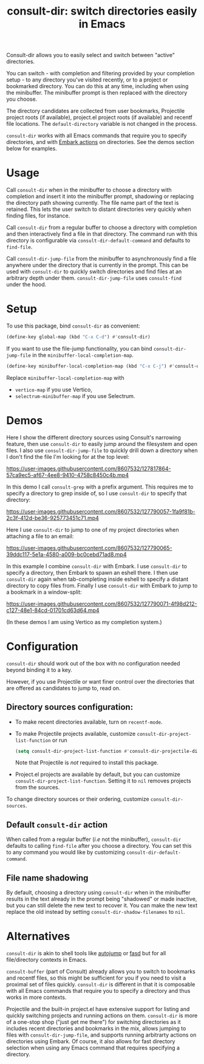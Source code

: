 #+title: consult-dir: switch directories easily in Emacs

#+attr_html: :width 800px :align center
[[file:media/consult-dir.png]]

Consult-dir allows you to easily select and switch between "active" directories.

You can switch - with completion and filtering provided by your completion setup - to any directory you've visited recently, or to a project or bookmarked directory. You can do this at any time, including when using the minibuffer. The minibuffer prompt is then replaced with the directory you choose.

The directory candidates are collected from user bookmarks, Projectile project roots (if available), project.el project roots (if available) and recentf file locations. The =default-directory= variable is not changed in the process.

=consult-dir= works with all Emacs commands that require you to specify directories, and with [[https://github.com/oantolin/embark][Embark actions]] on directories. See the demos section below for examples.

* Usage
Call =consult-dir= when in the minibuffer to choose a directory with completion and insert it into the minibuffer prompt, shadowing or replacing the directory path showing currently. The file name part of the text is retained. This lets the user switch to distant directories very quickly when finding files, for instance.

Call =consult-dir= from a regular buffer to choose a directory with completion and then interactively find a file in that directory. The command run with this directory is configurable via =consult-dir-default-command= and defaults to =find-file=.

Call =consult-dir-jump-file= from the minibuffer to asynchronously find a file anywhere under the directory that is currently in the prompt. This can be used with =consult-dir= to quickly switch directories and find files at an arbitrary depth under them. =consult-dir-jump-file= uses =consult-find= under the hood.

* Setup
To use this package, bind =consult-dir= as convenient:
#+begin_src emacs-lisp
(define-key global-map (kbd "C-x C-d") #'consult-dir)
#+end_src

If you want to use the file-jump functionality, you can bind =consult-dir-jump-file= in the =minibuffer-local-completion-map=.
#+BEGIN_SRC emacs-lisp
(define-key minibuffer-local-completion-map (kbd "C-x C-j") #'consult-dir-jump-file)
#+END_SRC
Replace =minibuffer-local-completion-map= with
- =vertico-map= if you use Vertico,
- =selectrum-minibuffer-map= if you use Selectrum.

* Demos
Here I show the different directory sources using Consult's narrowing feature, then use =consult-dir= to easily jump around the filesystem and open files. I also use =consult-dir-jump-file= to quickly drill down a directory when I don't find the file I'm looking for at the top level:

https://user-images.githubusercontent.com/8607532/127817864-57ca9ec5-af67-4ee8-9410-4758c8450c4b.mp4
# https://user-images.githubusercontent.com/8607532/127790046-309df054-3e89-4e3c-adcf-16ec5028ad80.mp4

In this demo I call =consult-grep= with a prefix argument. This requires me to specify a directory to grep inside of, so I use =consult-dir= to specify that directory:

https://user-images.githubusercontent.com/8607532/127790057-1fa9f81b-2c3f-412d-be36-925773451c71.mp4

Here I use =consult-dir= to jump to one of my project directories when attaching a file to an email:

https://user-images.githubusercontent.com/8607532/127790065-39ddc117-5e1a-4580-a009-bc0cebd71ad8.mp4

In this example I combine =consult-dir= with Embark. I use =consult-dir= to specify a directory, then Embark to spawn an eshell there. I then use =consult-dir= again when tab-completing inside eshell to specify a distant directory to copy files from. Finally I use =consult-dir= with Embark to jump to a bookmark in a window-split:

https://user-images.githubusercontent.com/8607532/127790071-4f98d212-c127-48e1-84cd-01701cd63d64.mp4

(In these demos I am using Vertico as my completion system.)
* Configuration
=consult-dir= should work out of the box with no configuration needed beyond binding it to a key.

However, if you use Projectile or want finer control over the directories that are offered as candidates to jump to, read on.

** Directory sources configuration:
- To make recent directories available, turn on =recentf-mode=.
- To make Projectile projects available, customize =consult-dir-project-list-function= or run
  #+BEGIN_SRC emacs-lisp
    (setq consult-dir-project-list-function #'consult-dir-projectile-dirs)
  #+END_SRC
  Note that Projectile is /not/ required to install this package.
- Project.el projects are available by default, but you can customize =consult-dir-project-list-function=. Setting it to =nil= removes projects from the sources.

To change directory sources or their ordering, customize =consult-dir-sources=.

** Default =consult-dir= action
When called from a regular buffer (/i.e/ not the minibuffer), =consult-dir= defaults to calling =find-file= after you choose a directory. You can set this to any command you would like by customizing =consult-dir-default-command=.

** File name shadowing
By default, choosing a directory using =consult-dir= when in the minibuffer results in the text already in the prompt being "shadowed" or made inactive, but you can still delete the new text to recover it. You can make the new text replace the old instead by setting =consult-dir-shadow-filenames= to =nil=.

* Alternatives
=consult-dir= is akin to shell tools like [[https://github.com/wting/autojump][autojump]] or [[https://github.com/clvv/fasd][fasd]] but for all file/directory contexts in Emacs.

=consult-buffer= (part of Consult) already allows you to switch to bookmarks and recentf files, so this might be sufficient for you if you need to visit a proximal set of files quickly. =consult-dir= is different in that it is composable with all Emacs commands that require you to specify a directory and thus works in more contexts.

Projectile and the built-in project.el have extensive support for listing and quickly switching projects and running actions on them. =consult-dir= is more of a one-stop shop ("just get me there") for switching directories as it includes recent directories and bookmarks in the mix, allows jumping to files with =consult-dir-jump-file=, and supports running arbitrarty actions on directories using Embark. Of course, it also allows for fast directory selection when using any Emacs command that requires specifying a directory.

